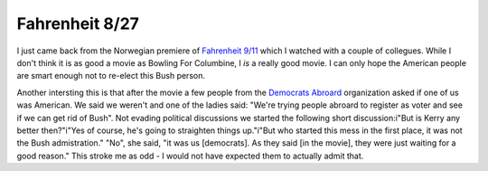 Fahrenheit 8/27
===============

.. articleMetaData::
   :Where: Skien, Norway
   :Date: 20040827 2217 CEST
   :Tags: politics

I just came back from the Norwegian premiere of `Fahrenheit 9/11`_ which I
watched with a couple of collegues. While I
don't think it is as good a movie as Bowling For Columbine, I *is* a really good movie. I can only hope the American people
are smart enough not to re-elect this Bush person.

Another intersting this is that after the movie a few people from
the `Democrats Abroard`_ organization asked if one of us was American. We
said we weren't and one of the ladies said: "We're trying people
abroard to register as voter and see if we can get rid of Bush".
Not evading political discussions we started the following short
discussion:i"But is Kerry any better then?"i"Yes of course, he's going to straighten things up."i"But who started this mess in the first place, it was not the Bush
admistration." "No", she said, "it was us [democrats]. As they
said [in the movie], they were just waiting for a good reason."
This stroke me as odd - I would not have expected them to
actually admit that.


.. _`Fahrenheit 9/11`: http://fahrenheit911.com
.. _`Democrats Abroard`: http://democratsabroad.org

